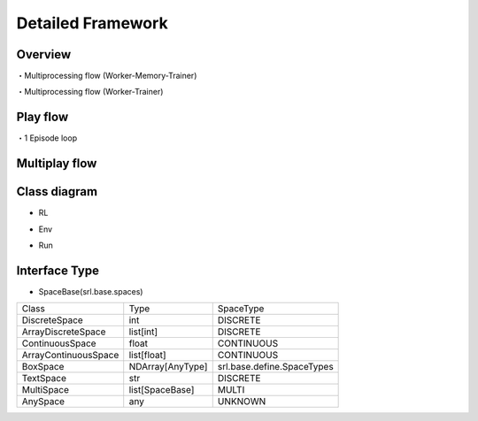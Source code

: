 .. _framework_detail:

=====================
Detailed Framework
=====================

Overview
----------------

.. image:: ../../diagrams/overview-sequence.drawio.png

・Multiprocessing flow (Worker-Memory-Trainer)

.. image:: ../../diagrams/overview-mp_memory.drawio.png

・Multiprocessing flow (Worker-Trainer)

.. image:: ../../diagrams/overview-mp.drawio.png



Play flow
----------------

.. image:: ../../diagrams/playflow1.png

・1 Episode loop

.. image:: ../../diagrams/playflow2.png


Multiplay flow
----------------

.. image:: ../../diagrams/overview-multiplay.drawio.png


Class diagram
----------------

+ RL

.. image:: ../../diagrams/class_rl.png

+ Env

.. image:: ../../diagrams/class_env.png

+ Run

.. image:: ../../diagrams/class_runner.png


Interface Type
----------------

+ SpaceBase(srl.base.spaces)

.. list-table::
   :header-rows: 0

   * - Class
     - Type
     - SpaceType
   * - DiscreteSpace
     - int
     - DISCRETE
   * - ArrayDiscreteSpace
     - list[int]
     - DISCRETE
   * - ContinuousSpace
     - float
     - CONTINUOUS
   * - ArrayContinuousSpace
     - list[float]
     - CONTINUOUS
   * - BoxSpace
     - NDArray[AnyType]
     - srl.base.define.SpaceTypes
   * - TextSpace
     - str
     - DISCRETE
   * - MultiSpace
     - list[SpaceBase]
     - MULTI
   * - AnySpace
     - any
     - UNKNOWN

